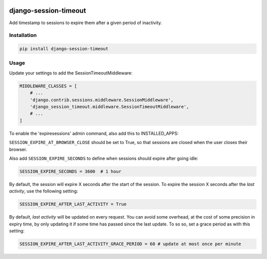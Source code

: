 .. start-no-pypi

.. image:: https://dev.azure.com/lab-digital-opensource/django-session-timeout/_apis/build/status/labd.django-session-timeout?branchName=master
    :target: https://dev.azure.com/lab-digital-opensource/django-session-timeout/_build/latest?definitionId=2&branchName=master

.. image:: http://codecov.io/github/LabD/django-session-timeout/coverage.svg?branch=master
    :target: http://codecov.io/github/LabD/django-session-timeout?branch=master

.. image:: https://img.shields.io/pypi/v/django-session-timeout.svg
    :target: https://pypi.python.org/pypi/django-session-timeout/

.. image:: https://readthedocs.org/projects/django-session-timeout/badge/?version=stable
    :target: https://django-session-timeout.readthedocs.io/en/stable/?badge=stable
    :alt: Documentation Status

.. image:: https://img.shields.io/github/stars/labd/django-session-timeout.svg?style=social&logo=github
    :target: https://github.com/Labd/django-session-timeout/stargazers

.. end-no-pypi

======================
django-session-timeout
======================

Add timestamp to sessions to expire them after a given period of inactivity.

Installation
============

.. code-block:: shell

   pip install django-session-timeout


Usage
=====

Update your settings to add the SessionTimeoutMiddleware:

.. code-block:: python

    MIDDLEWARE_CLASSES = [
        # ...
        'django.contrib.sessions.middleware.SessionMiddleware',
        'django_session_timeout.middleware.SessionTimeoutMiddleware',
        # ...
    ]

To enable the 'expiresessions' admin command, also add this to INSTALLED_APPS:

.. code-block:: python
	INSTALLED_APPS = [
        # ...
	    'django_session_timeout.apps.SessionTimeoutConfig',
        # ...
	]


``SESSION_EXPIRE_AT_BROWSER_CLOSE`` should be set to True, so that sessions are closed when the user closes their browser.

Also add ``SESSION_EXPIRE_SECONDS`` to define when sessions should expire after going idle:


.. code-block:: python

    SESSION_EXPIRE_SECONDS = 3600  # 1 hour


By default, the session will expire X seconds after the start of the session.
To expire the session X seconds after the `last activity`, use the following setting:

.. code-block:: python

    SESSION_EXPIRE_AFTER_LAST_ACTIVITY = True


By default, `last activity` will be updated on every request.
You can avoid some overhead, at the cost of some precision in expiry time, by only updating it if some time has passed
since the last update.  To so so, set a grace period as with this setting:

.. code-block:: python

    SESSION_EXPIRE_AFTER_LAST_ACTIVITY_GRACE_PERIOD = 60 # update at most once per minute
